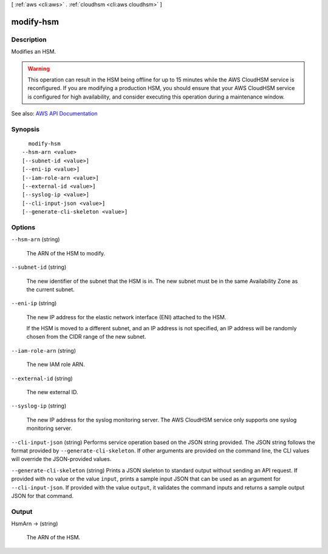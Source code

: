 [ :ref:`aws <cli:aws>` . :ref:`cloudhsm <cli:aws cloudhsm>` ]

.. _cli:aws cloudhsm modify-hsm:


**********
modify-hsm
**********



===========
Description
===========



Modifies an HSM.

 

.. warning::

   

  This operation can result in the HSM being offline for up to 15 minutes while the AWS CloudHSM service is reconfigured. If you are modifying a production HSM, you should ensure that your AWS CloudHSM service is configured for high availability, and consider executing this operation during a maintenance window.

   



See also: `AWS API Documentation <https://docs.aws.amazon.com/goto/WebAPI/cloudhsm-2014-05-30/ModifyHsm>`_


========
Synopsis
========

::

    modify-hsm
  --hsm-arn <value>
  [--subnet-id <value>]
  [--eni-ip <value>]
  [--iam-role-arn <value>]
  [--external-id <value>]
  [--syslog-ip <value>]
  [--cli-input-json <value>]
  [--generate-cli-skeleton <value>]




=======
Options
=======

``--hsm-arn`` (string)


  The ARN of the HSM to modify.

  

``--subnet-id`` (string)


  The new identifier of the subnet that the HSM is in. The new subnet must be in the same Availability Zone as the current subnet.

  

``--eni-ip`` (string)


  The new IP address for the elastic network interface (ENI) attached to the HSM.

   

  If the HSM is moved to a different subnet, and an IP address is not specified, an IP address will be randomly chosen from the CIDR range of the new subnet.

  

``--iam-role-arn`` (string)


  The new IAM role ARN.

  

``--external-id`` (string)


  The new external ID.

  

``--syslog-ip`` (string)


  The new IP address for the syslog monitoring server. The AWS CloudHSM service only supports one syslog monitoring server.

  

``--cli-input-json`` (string)
Performs service operation based on the JSON string provided. The JSON string follows the format provided by ``--generate-cli-skeleton``. If other arguments are provided on the command line, the CLI values will override the JSON-provided values.

``--generate-cli-skeleton`` (string)
Prints a JSON skeleton to standard output without sending an API request. If provided with no value or the value ``input``, prints a sample input JSON that can be used as an argument for ``--cli-input-json``. If provided with the value ``output``, it validates the command inputs and returns a sample output JSON for that command.



======
Output
======

HsmArn -> (string)

  

  The ARN of the HSM.

  

  

